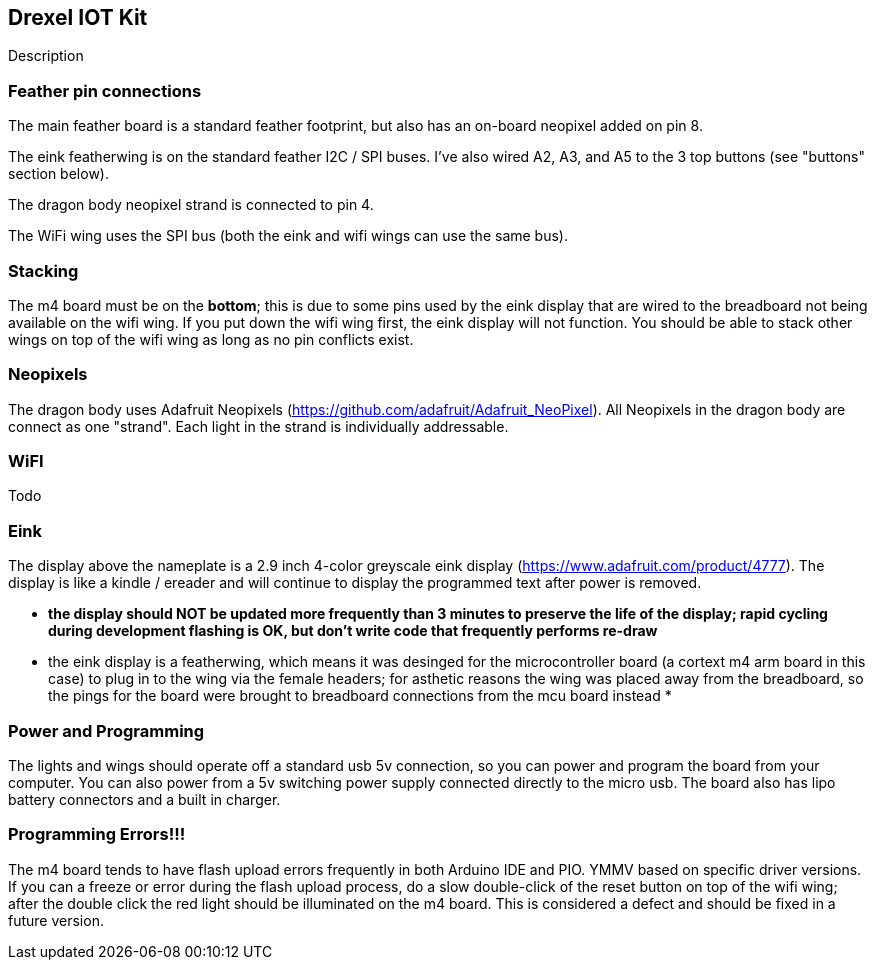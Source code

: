 ## Drexel IOT Kit

Description

### Feather pin connections

The main feather board is a standard feather footprint, but also has an on-board neopixel added on pin 8.

The eink featherwing is on the standard feather I2C / SPI buses.  I've also wired A2, A3, and A5 to the 3 top buttons (see "buttons" section below).

The dragon body neopixel strand is connected to pin 4.

The WiFi wing uses the SPI bus (both the eink and wifi wings can use the same bus).

### Stacking

The m4 board must be on the **bottom**; this is due to some pins used by the eink display that are wired to the breadboard not being available on the wifi wing.  If you put down the wifi wing first, the eink display will not function.  You should be able to stack other wings on top of the wifi wing as long as no pin conflicts exist.

### Neopixels

The dragon body uses Adafruit Neopixels (https://github.com/adafruit/Adafruit_NeoPixel).  All Neopixels in the dragon body are connect as one "strand".  Each light in the strand is individually addressable.

### WiFI

Todo

### Eink

The display above the nameplate is a 2.9 inch 4-color greyscale eink display (https://www.adafruit.com/product/4777).  The display is like a kindle / ereader and will continue to display the programmed text after power is removed.  

* **the display should NOT be updated more frequently than 3 minutes to preserve the life of the display; rapid cycling during development flashing is OK, but don't write code that frequently performs re-draw**
* the eink display is a featherwing, which means it was desinged for the microcontroller board (a cortext m4 arm board in this case) to plug in to the wing via the female headers; for asthetic reasons the wing was placed away from the breadboard, so the pings for the board were brought to breadboard connections from the mcu board instead
*   

### Power and Programming

The lights and wings should operate off a standard usb 5v connection, so you can power and program the board from your computer.  You can also power from a 5v switching power supply connected directly to the micro usb.  The board also has lipo battery connectors and a built in charger.

### Programming Errors!!!

The m4 board tends to have flash upload errors frequently in both Arduino IDE and PIO.  YMMV based on specific driver versions.  If you can a freeze or error during the flash upload process, do a slow double-click of the reset button on top of the wifi wing; after the double click the red light should be illuminated on the m4 board.  This is considered a defect and should be fixed in a future version.

